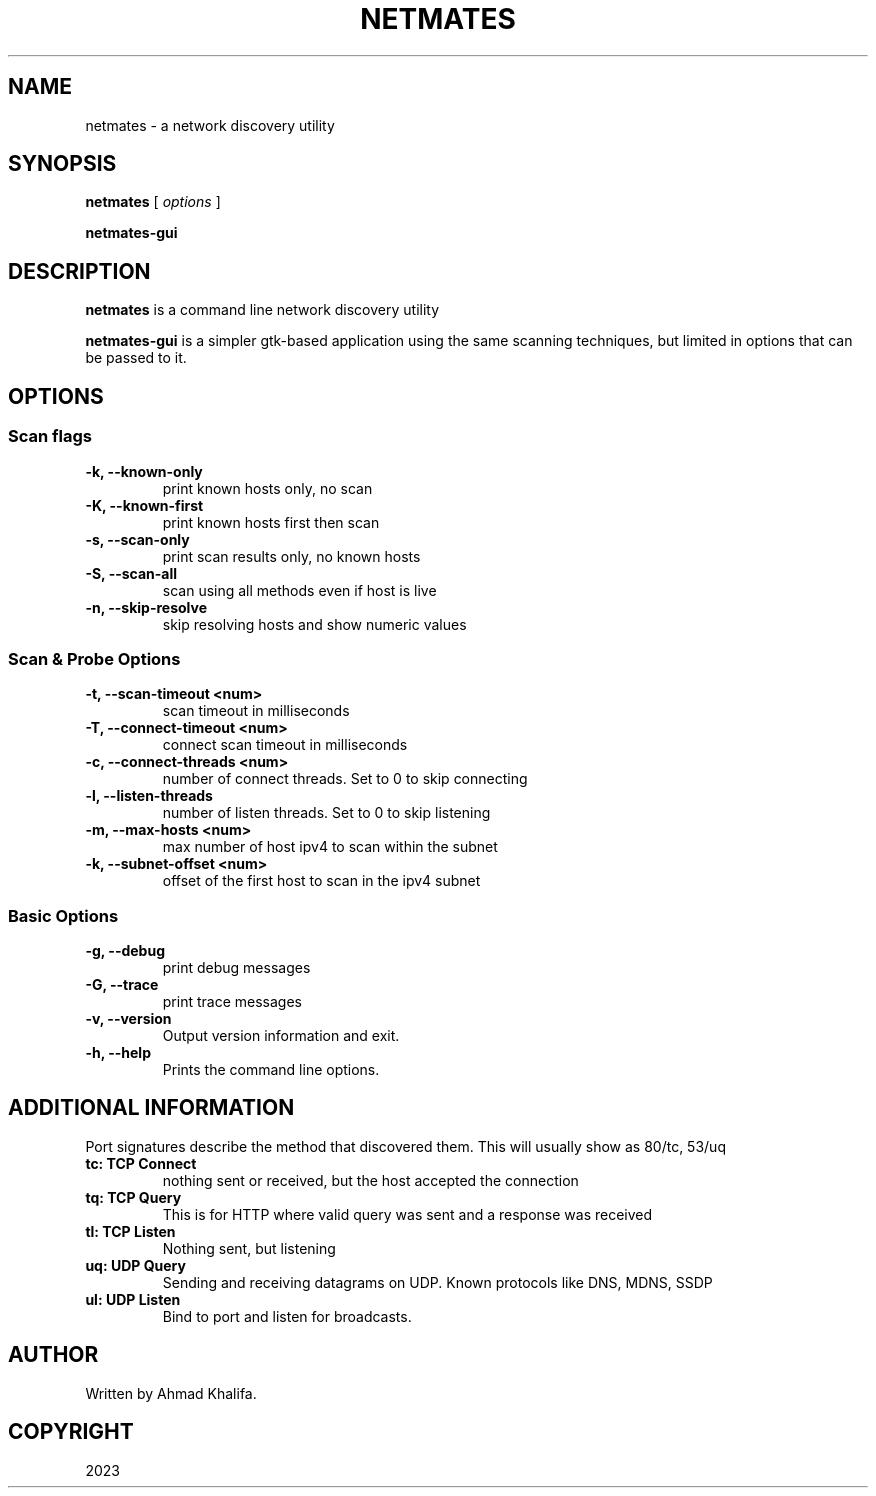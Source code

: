 .TH NETMATES 1 "netmates v0.1" "2023-05"
.SH NAME
netmates \- a network discovery utility
.SH SYNOPSIS

.B netmates
[
.I options
]

.B netmates-gui
.SH DESCRIPTION
.B netmates
is a command line network discovery utility
.PP
.B netmates-gui
is a simpler gtk-based application using the same scanning techniques, but limited in options that can be passed to it.
.SH OPTIONS
.SS Scan flags
.TP
.B \-k, \-\-known-only
print known hosts only, no scan
.TP
.B \-K, \-\-known-first
print known hosts first then scan
.TP
.B \-s, \-\-scan-only
print scan results only, no known hosts
.TP
.B \-S, \-\-scan-all
scan using all methods even if host is live
.TP
.B \-n, \-\-skip-resolve
skip resolving hosts and show numeric values
.SS Scan & Probe Options
.TP
.B \-t, \-\-scan-timeout <num>
scan timeout in milliseconds
.TP
.B \-T, \-\-connect-timeout <num>
connect scan timeout in milliseconds
.TP
.B \-c, \-\-connect-threads <num>
number of connect threads. Set to 0 to skip connecting
.TP
.B \-l, \-\-listen-threads
number of listen threads. Set to 0 to skip listening
.TP
.B \-m, \-\-max-hosts <num>
max number of host ipv4 to scan within the subnet
.TP
.B \-k, \-\-subnet-offset <num>
offset of the first host to scan in the ipv4 subnet
.SS Basic Options
.TP
.B \-g, \-\-debug
print debug messages
.TP
.B \-G, \-\-trace
print trace messages
.TP
.B \-v, \-\-version
Output version information and exit.
.TP
.B \-h, \-\-help
Prints the command line options.
.SH "ADDITIONAL INFORMATION"
.PP
Port signatures describe the method that discovered them.
This will usually show as 80/tc, 53/uq
.PP
.TP
.B tc: TCP Connect
nothing sent or received, but the host accepted the connection
.TP
.B tq: TCP Query
This is for HTTP where valid query was sent and a response was received
.TP
.B tl: TCP Listen
Nothing sent, but listening
.TP
.B uq: UDP Query
Sending and receiving datagrams on UDP. Known protocols like DNS, MDNS, SSDP
.TP
.B ul: UDP Listen
Bind to port and listen for broadcasts.
.SH "AUTHOR"
.PP
Written by Ahmad Khalifa.
.SH "COPYRIGHT"
.PP
2023

